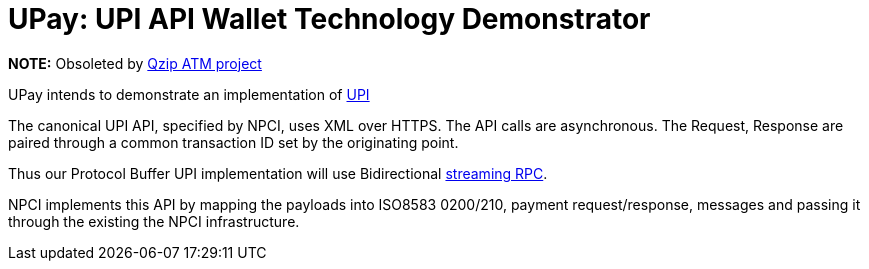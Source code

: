 = UPay: UPI API Wallet Technology Demonstrator

*NOTE:* Obsoleted by https://github.com/qzip/atm[Qzip ATM project]

UPay intends to demonstrate an implementation of http://www.npci.org.in/UPI_Documents.aspx[UPI]

The canonical UPI API, specified by NPCI, uses XML over HTTPS. The API calls are asynchronous. The Request, Response are paired through a common transaction ID set by the originating point.

Thus our Protocol Buffer UPI implementation will use Bidirectional http://www.grpc.io/docs/tutorials/basic/go.html#bidirectional-streaming-rpc[streaming RPC].

NPCI implements this API by mapping the payloads into ISO8583 0200/210, payment request/response, messages and passing it through the existing the NPCI infrastructure.


